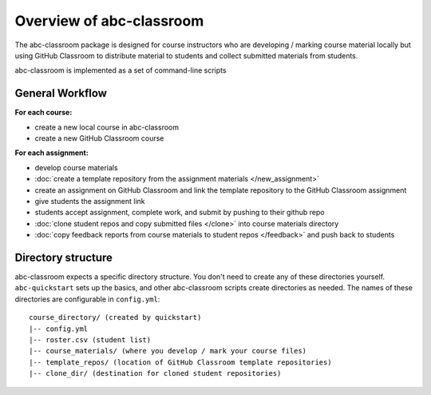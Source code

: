 Overview of abc-classroom
-------------------------

The abc-classroom package is designed for course instructors who are developing / marking course material locally but using GitHub Classroom to distribute material to students and collect submitted materials from students.

abc-classroom is implemented as a set of command-line scripts

General Workflow
================

**For each course:**

* create a new local course in abc-classroom
* create a new GitHub Classroom course

**For each assignment:**

* develop course materials
* :doc:`create a template repository from the assignment materials </new_assignment>`
* create an assignment on GitHub Classroom and link the template repository to the GitHub Classroom assignment
* give students the assignment link
* students accept assignment, complete work, and submit by pushing to their github repo
* :doc:`clone student repos and copy submitted files </clone>` into course materials directory
* :doc:`copy feedback reports from course materials to student repos </feedback>` and push back to students

Directory structure
===================

abc-classroom expects a specific directory structure. You don't need to create
any of these directories yourself. ``abc-quickstart`` sets up the basics, and
other abc-classroom scripts create directories as needed. The names of these
directories are configurable in ``config.yml``:

::

  course_directory/ (created by quickstart)
  |-- config.yml
  |-- roster.csv (student list)
  |-- course_materials/ (where you develop / mark your course files)
  |-- template_repos/ (location of GitHub Classroom template repositories)
  |-- clone_dir/ (destination for cloned student repositories)
